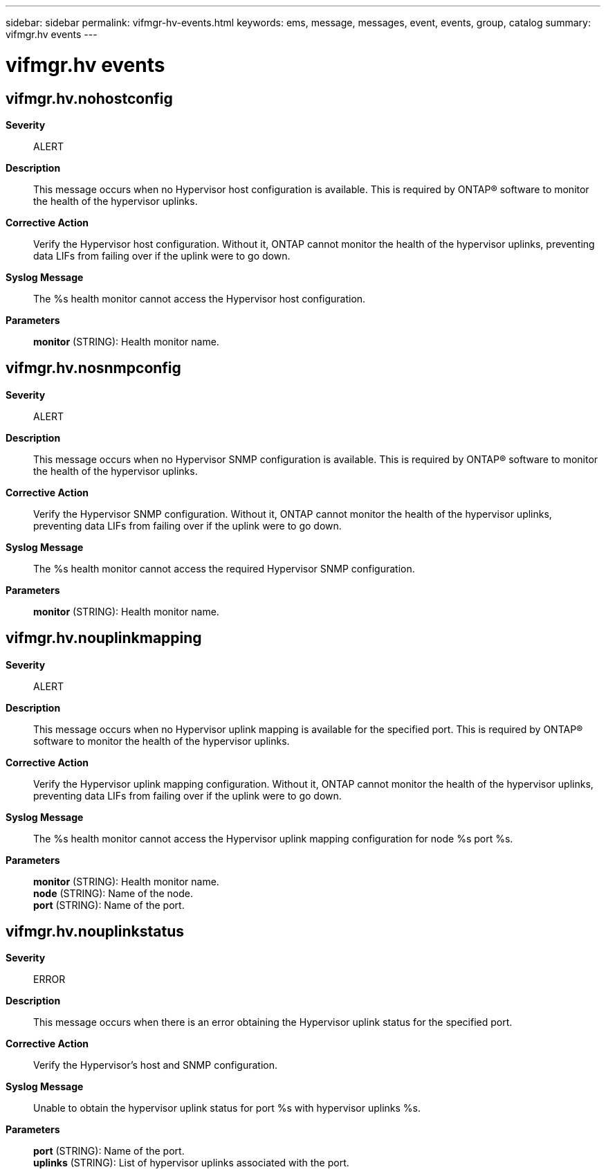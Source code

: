 ---
sidebar: sidebar
permalink: vifmgr-hv-events.html
keywords: ems, message, messages, event, events, group, catalog
summary: vifmgr.hv events
---

= vifmgr.hv events
:toc: macro
:toclevels: 1
:hardbreaks:
:nofooter:
:icons: font
:linkattrs:
:imagesdir: ./media/

== vifmgr.hv.nohostconfig
*Severity*::
ALERT
*Description*::
This message occurs when no Hypervisor host configuration is available. This is required by ONTAP(R) software to monitor the health of the hypervisor uplinks.
*Corrective Action*::
Verify the Hypervisor host configuration. Without it, ONTAP cannot monitor the health of the hypervisor uplinks, preventing data LIFs from failing over if the uplink were to go down.
*Syslog Message*::
The %s health monitor cannot access the Hypervisor host configuration.
*Parameters*::
*monitor* (STRING): Health monitor name.

== vifmgr.hv.nosnmpconfig
*Severity*::
ALERT
*Description*::
This message occurs when no Hypervisor SNMP configuration is available. This is required by ONTAP(R) software to monitor the health of the hypervisor uplinks.
*Corrective Action*::
Verify the Hypervisor SNMP configuration. Without it, ONTAP cannot monitor the health of the hypervisor uplinks, preventing data LIFs from failing over if the uplink were to go down.
*Syslog Message*::
The %s health monitor cannot access the required Hypervisor SNMP configuration.
*Parameters*::
*monitor* (STRING): Health monitor name.

== vifmgr.hv.nouplinkmapping
*Severity*::
ALERT
*Description*::
This message occurs when no Hypervisor uplink mapping is available for the specified port. This is required by ONTAP(R) software to monitor the health of the hypervisor uplinks.
*Corrective Action*::
Verify the Hypervisor uplink mapping configuration. Without it, ONTAP cannot monitor the health of the hypervisor uplinks, preventing data LIFs from failing over if the uplink were to go down.
*Syslog Message*::
The %s health monitor cannot access the Hypervisor uplink mapping configuration for node %s port %s.
*Parameters*::
*monitor* (STRING): Health monitor name.
*node* (STRING): Name of the node.
*port* (STRING): Name of the port.

== vifmgr.hv.nouplinkstatus
*Severity*::
ERROR
*Description*::
This message occurs when there is an error obtaining the Hypervisor uplink status for the specified port.
*Corrective Action*::
Verify the Hypervisor's host and SNMP configuration.
*Syslog Message*::
Unable to obtain the hypervisor uplink status for port %s with hypervisor uplinks %s.
*Parameters*::
*port* (STRING): Name of the port.
*uplinks* (STRING): List of hypervisor uplinks associated with the port.
